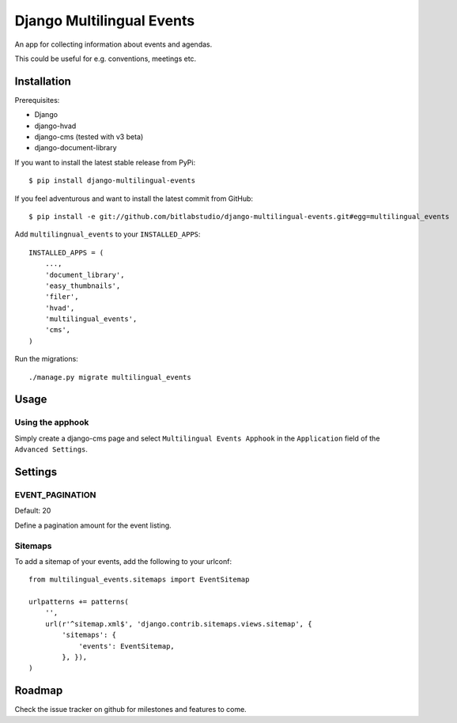 Django Multilingual Events
==========================

An app for collecting information about events and agendas.

This could be useful for e.g. conventions, meetings etc.


Installation
------------

Prerequisites:

* Django
* django-hvad
* django-cms (tested with v3 beta)
* django-document-library

If you want to install the latest stable release from PyPi::

    $ pip install django-multilingual-events

If you feel adventurous and want to install the latest commit from GitHub::

    $ pip install -e git://github.com/bitlabstudio/django-multilingual-events.git#egg=multilingual_events

Add ``multilingnual_events`` to your ``INSTALLED_APPS``::

    INSTALLED_APPS = (
        ...,
        'document_library',
        'easy_thumbnails',
        'filer',
        'hvad',
        'multilingual_events',
        'cms',
    )

Run the migrations::

    ./manage.py migrate multilingual_events


Usage
-----

Using the apphook
+++++++++++++++++

Simply create a django-cms page and select ``Multilingual Events Apphook`` in
the ``Application`` field of the ``Advanced Settings``.

Settings
--------

EVENT_PAGINATION
++++++++++++++++

Default: 20

Define a pagination amount for the event listing.


Sitemaps
++++++++

To add a sitemap of your events, add the following to your urlconf: ::

    from multilingual_events.sitemaps import EventSitemap

    urlpatterns += patterns(
        '',
        url(r'^sitemap.xml$', 'django.contrib.sitemaps.views.sitemap', {
            'sitemaps': {
                'events': EventSitemap,
            }, }),
    )


Roadmap
-------

Check the issue tracker on github for milestones and features to come.

